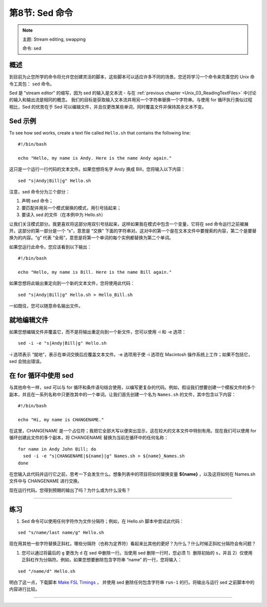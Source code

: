 .. _Unix_08_Sed:

第8节: Sed 命令
================

.. note::

  主题: Stream editing, swapping
  
  命令: sed
  

概述
**********

到目前为止您所学的命令将允许您创建灵活的脚本，这些脚本可以适应许多不同的场景。您还将学习一个命令来完善您的 Unix 命令工具包： ``sed`` 命令。

Sed 是 "stream editor" 的缩写，因为 sed 的输入是文本流 - 与在 :ref:`previous chapter <Unix_03_ReadingTextFiles>` 中讨论的输入和输出流是相同的概念。 我们的目标是获取输入文本流并用另一个字符串替换一个字符串。与使用 for 循环执行类似过程相比，Sed 的优势在于 Sed 可以编辑文件，并且仅更改某些单词，同时覆盖文件并保持其余文本不变。

Sed 示例
**********

To see how sed works, create a text file called ``Hello.sh`` that contains the following line:

::

  #!/bin/bash
  
  echo "Hello, my name is Andy. Here is the name Andy again."
  

这只是一个运行一行代码的文本文件。如果您想将名字 Andy 换成 Bill，您将输入以下内容：

::

  sed "s|Andy|Bill|g" Hello.sh
  
注意，sed 命令分为三个部分：

1. 声明 sed 命令；
2. 要匹配并用另一个模式替换的模式，用引号括起来；
3. 要读入 sed 的文件（在本例中为 Hello.sh）

让我们关注模式部分。我更喜欢将这部分用双引号括起来，这样如果我在模式中包含一个变量，它将在 sed 命令运行之前被展开。这部分的第一部分是一个 “s”，意思是 “交换” 下面的字符串对。这对中的第一个是在文本文件中要搜索的内容，第二个是要替换为的内容。“g” 代表 “全局”，意思是将第一个单词的每个实例都替换为第二个单词。

如果您运行此命令，您应该看到以下输出：

::

  #!/bin/bash
  
  echo "Hello, my name is Bill. Here is the name Bill again."
  
如果您想将此输出重定向到一个新的文本文件，您将使用此代码：

::

  sed "s|Andy|Bill|g" Hello.sh > Hello_Bill.sh
  
一如既往，您可以随意命名输出文件。

就地编辑文件
**********

如果您想编辑文件并覆盖它，而不是将输出重定向到一个新文件，您可以使用 -i 和 -e 选项：

::

  sed -i -e "s|Andy|Bill|g" Hello.sh

-i 选项表示 “就地”，表示在单词交换后应覆盖文本文件。-e 选项用于使 -i 选项在 Macintosh 操作系统上工作；如果不包括它，sed 会抛出错误。


在 for 循环中使用 sed
***********

与其他命令一样，sed 可以与 for 循环和条件语句结合使用，以编写更复杂的代码。例如，假设我们想要创建一个模板文件的多个副本，并且在一系列名称中只更改其中的一个单词。让我们首先创建一个名为 ``Names.sh`` 的文件，其中包含以下内容：

::

  #!/bin/bash
  
  echo "Hi, my name is CHANGENAME."
  

在这里，CHANGENAME 是一个占位符；我把它全部大写以便突出显示，这在较大的文本文件中特别有用。现在我们可以使用 for 循环创建此文件的多个副本，将 CHANGENAME 替换为当前在循环中的任何名称：

::

  for name in Andy John Bill; do
    sed -i -e "s|CHANGENAME|${name}|g" Names.sh > ${name}_Names.sh
  done
  
在您输入此代码并运行它之前，思考一下会发生什么。想象列表中的项目将如何替换变量 **${name}** ，以及这将如何在 Names.sh 文件中与 CHANGENAME 进行交换。

现在运行代码。您得到预期的输出了吗？为什么或为什么没有？


----------

练习
*********

1. Sed 命令可以使用任何字符作为文件分隔符；例如，在 Hello.sh 脚本中尝试此代码：

::

  sed "s/name/last name/g" Hello.sh
  
现在用其他一些字符替换正斜杠。哪些分隔符（也称为定界符）看起来比其他的更好？为什么？什么时候正斜杠分隔符会有问题？


1. 您可以通过将最后的 ``g`` 更改为 ``d`` 在 sed 中删除一行。当使用 sed 删除一行时，您必须 1）删除初始的 ``s``，并且 2）仅使用正斜杠作为分隔符。例如，如果您想要删除包含字符串 “name” 的一行，您将输入：

::

  sed "/name/d" Hello.sh

明白了这一点，下载脚本 `Make FSL Timings <https://github.com/andrewjahn/FSL_Scripts/blob/master/make_FSL_Timings.sh>`__ ， 并使用 sed 删除任何包含字符串 ``run-1`` 的行。将输出与运行 sed 之前脚本中的内容进行比较。

---------



